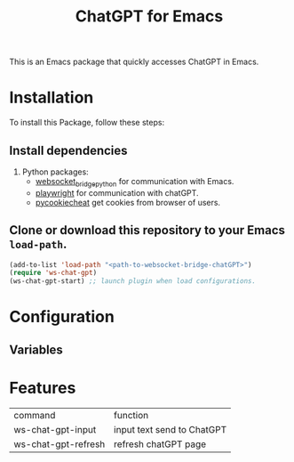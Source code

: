 #+title: ChatGPT for Emacs

This is an Emacs package that quickly accesses ChatGPT in Emacs.

* Installation

To install this Package, follow these steps:

** Install dependencies

2. Python packages:
   - [[https://github.com/ginqi7/websocket-bridge-python][websocket_bridge_python]] for communication with Emacs.
   - [[https://playwright.dev/][playwright]] for communication with chatGPT.
   - [[https://github.com/n8henrie/pycookiecheat][pycookiecheat]] get cookies from browser of users.

** Clone or download this repository to your Emacs ~load-path~.

#+begin_src emacs-lisp
  (add-to-list 'load-path "<path-to-websocket-bridge-chatGPT>")
  (require 'ws-chat-gpt)
  (ws-chat-gpt-start) ;; launch plugin when load configurations.
#+end_src

*  Configuration
** Variables

*  Features
| command             | function                   |
| ws-chat-gpt-input   | input text send to ChatGPT |
| ws-chat-gpt-refresh | refresh chatGPT page       |

